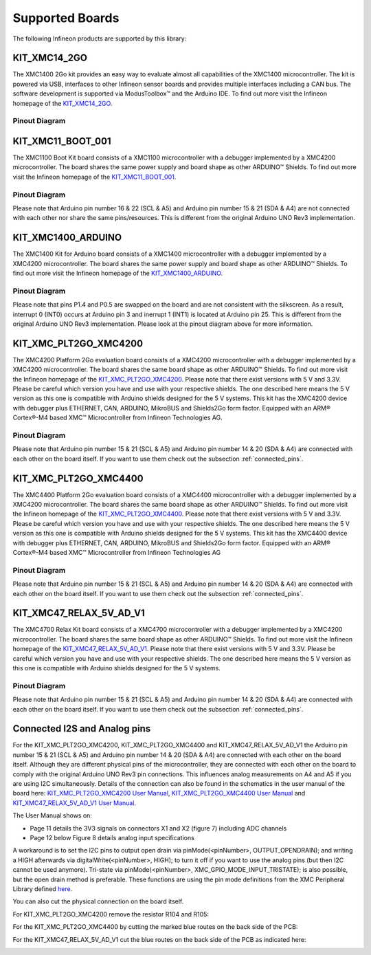 Supported Boards
=================

The following Infineon products are supported by this library:

KIT_XMC14_2GO
------------------------------

.. image:: img/KIT_XMC14_2GO.png
    :width: 500

The XMC1400 2Go kit provides an easy way to evaluate almost all capabilities of the XMC1400 microcontroller.  
The kit is powered via USB, interfaces  to other Infineon sensor boards and provides multiple interfaces including a 
CAN bus. The software development is supported via ModusToolbox™ and the Arduino IDE.  
To find out more visit the Infineon homepage of the `KIT_XMC14_2GO`_.

Pinout Diagram
^^^^^^^^^^^^^^

.. image:: img/XMC_4700_RelaxKit_5VShields.png
    :width: 600






KIT_XMC11_BOOT_001
-------------------
.. image:: img/XMC1100_Boot-Kit.jpg
    :width: 400

The XMC1100 Boot Kit board consists of a XMC1100 microcontroller with a debugger implemented by a XMC4200 microcontroller.
The board shares the same power supply and board shape as other ARDUINO™ Shields.
To find out more visit the Infineon homepage of the `KIT_XMC11_BOOT_001`_.

Pinout Diagram
^^^^^^^^^^^^^^
Please note that Arduino pin number 16 & 22 (SCL & A5) and Arduino pin number 15 & 21 (SDA & A4) are not connected with each other 
nor share the same pins/resources. This is different from the original Arduino UNO Rev3 implementation.

.. image:: img/XMC1100_BootKit_PO_v2.png
    :width: 700




KIT_XMC1400_ARDUINO
--------------------
.. image:: img/XMC1400_Arduino_Kit.jpg
    :width: 400

The XMC1400 Kit for Arduino board consists of a XMC1400 microcontroller with a debugger implemented by a XMC4200 microcontroller.
The board shares the same power supply and board shape as other ARDUINO™ Shields.
To find out more visit the Infineon homepage of the `KIT_XMC1400_ARDUINO`_.

Pinout Diagram
^^^^^^^^^^^^^^
Please note that pins P1.4 and P0.5 are swapped on the board and are not consistent with the silkscreen. As a result, interrupt 0 (INT0) 
occurs at Arduino pin 3 and inerrupt 1 (INT1) is located at Arduino pin 25. This is different from the original 
Arduino UNO Rev3 implementation. Please look at the pinout diagram above for more information.

.. image:: img/XMC1400_KitforArduino.png
    :width: 700




KIT_XMC_PLT2GO_XMC4200
-----------------------
.. image:: img/XMC4200-Platform2go.jpg
    :width: 400

The XMC4200 Platform 2Go evaluation board consists of a XMC4200 microcontroller with a debugger implemented by a XMC4200 microcontroller. 
The board shares the same board shape as other ARDUINO™ Shields. To find out more visit the Infineon homepage of the `KIT_XMC_PLT2GO_XMC4200`_.
Please note that there exist versions with 5 V and 3.3V. Please be careful which version you have and use with your respective shields. 
The one described here means the 5 V version as this one is compatible with Arduino shields designed for the 5 V systems. This kit has the 
XMC4200 device with debugger plus ETHERNET, CAN, ARDUINO, MikroBUS and Shields2Go form factor. Equipped with an ARM® Cortex®-M4 based XMC™ Microcontroller 
from Infineon Technologies AG.

Pinout Diagram
^^^^^^^^^^^^^^
.. image:: img/xmc4200_platform2go.png
    :width: 700

Please note that Arduino pin number 15 & 21 (SCL & A5) and Arduino pin number 14 & 20 (SDA & A4) are connected with each other 
on the board itself. If you want to use them check out the subsection :ref:`connected_pins`.



KIT_XMC_PLT2GO_XMC4400
-----------------------
.. image:: img/XMC4400-Platform2GO-Kit.jpg
    :width: 400

The XMC4400 Platform 2Go evaluation board consists of a XMC4400 microcontroller with a debugger implemented by a XMC4200 microcontroller. 
The board shares the same board shape as other ARDUINO™ Shields. To find out more visit the Infineon homepage of the `KIT_XMC_PLT2GO_XMC4400`_.
Please note that there exist versions with 5 V and 3.3V. Please be careful which version you have and use with your respective shields. 
The one described here means the 5 V version as this one is compatible with Arduino shields designed for the 5 V systems. 
This kit has the XMC4400 device with debugger plus ETHERNET, CAN, ARDUINO, MikroBUS and Shields2Go form factor. Equipped with an 
ARM® Cortex®-M4 based XMC™ Microcontroller from Infineon Technologies AG

Pinout Diagram
^^^^^^^^^^^^^^
.. image:: img/xmc4400_platform2go.png
    :width: 700

Please note that Arduino pin number 15 & 21 (SCL & A5) and Arduino pin number 14 & 20 (SDA & A4) are connected with each other 
on the board itself. If you want to use them check out the subsection :ref:`connected_pins`.




KIT_XMC47_RELAX_5V_AD_V1
--------------------------
.. image:: img/XMC4700_Relax_Kit_5VShields.jpg
    :width: 400

The XMC4700 Relax Kit board consists of a XMC4700 microcontroller with a debugger implemented by a XMC4200 microcontroller. 
The board shares the same board shape as other ARDUINO™ Shields. To find out more visit the Infineon homepage of the `KIT_XMC47_RELAX_5V_AD_V1`_. 
Please note that there exist versions with 5 V and 3.3V. 
Please be careful which version you have and use with your respective shields. The one described here means the 5 V version as this one is compatible with Arduino shields designed for the 5 V systems.

Pinout Diagram
^^^^^^^^^^^^^^
.. image:: img/XMC_4700_RelaxKit_5VShields.png
    :width: 600

Please note that Arduino pin number 15 & 21 (SCL & A5) and Arduino pin number 14 & 20 (SDA & A4) are connected with each other 
on the board itself. If you want to use them check out the subsection :ref:`connected_pins`.




.. _connected_pins:

Connected I2S and Analog pins
-------------------------------

For the KIT_XMC_PLT2GO_XMC4200, KIT_XMC_PLT2GO_XMC4400 and KIT_XMC47_RELAX_5V_AD_V1 the Arduino pin number 15 & 21 (SCL & A5) and Arduino 
pin number 14 & 20 (SDA & A4) are connected with each other on the board itself. Although they are different physical pins of the microcontroller, 
they are connected with each other on the board to comply with the original Arduino UNO Rev3 pin connections. This influences analog measurements on 
A4 and A5 if you are using I2C simultaneously. Details of the connection can also be found in the schematics in the user manual of the board here:
`KIT_XMC_PLT2GO_XMC4200 User Manual`_, `KIT_XMC_PLT2GO_XMC4400 User Manual`_ and `KIT_XMC47_RELAX_5V_AD_V1 User Manual`_.

The User Manual shows on:

* Page 11 details the 3V3 signals on connectors X1 and X2 (figure 7) including ADC channels
* Page 12 below Figure 8 details analog input specifications

A workaround is to set the I2C pins to output open drain via pinMode(<pinNumber>, OUTPUT_OPENDRAIN); and writing a HIGH afterwards via digitalWrite(<pinNumber>, HIGH); 
to turn it off if you want to use the analog pins (but then I2C cannot be used anymore). Tri-state via pinMode(<pinNumber>, XMC_GPIO_MODE_INPUT_TRISTATE); is also possible, 
but the open drain method is preferable. These functions are using the pin mode definitions from the XMC Peripheral Library defined 
`here <https://github.com/Infineon/XMC-for-Arduino/blob/0dcbd5822cb59d12a7bdae776d307fae9c607ed7/cores/xmc_lib/XMCLib/inc/xmc4_gpio.h#L206>`_.

You can also cut the physical connection on the board itself.

For KIT_XMC_PLT2GO_XMC4200 remove the resistor R104 and R105:

.. image:: img/xmc4200_platform2go_layout.png
    :width: 600

For the KIT_XMC_PLT2GO_XMC4400 by cutting the marked blue routes on the back side of the PCB:

.. image:: img/96910232-7332d980-149f-11eb-81ec-2b5c23b01372.png
    :width: 600

For the KIT_XMC47_RELAX_5V_AD_V1 cut the blue routes on the back side of the PCB as indicated here:

.. image:: img/96850978-c2edb280-1457-11eb-9636-b4e8c7b0f725.jpg
    :width: 600


.. _`KIT_XMC14_2GO`: https://www.infineon.com/cms/en/product/evaluation-boards/kit_xmc14_2go/?redirId=282145
.. _`KIT_XMC11_BOOT_001`: https://www.infineon.com/cms/de/product/evaluation-boards/kit_xmc11_boot_001/
.. _`KIT_XMC1400_ARDUINO`: https://www.infineon.com/cms/en/product/evaluation-boards/kit_xmc1400_arduino/
.. _`KIT_XMC_PLT2GO_XMC4200`: https://www.infineon.com/cms/en/product/evaluation-boards/kit_xmc_plt2go_xmc4200/
.. _`KIT_XMC_PLT2GO_XMC4400`: https://www.infineon.com/cms/en/product/evaluation-boards/kit_xmc_plt2go_xmc4400/
.. _`KIT_XMC47_RELAX_5V_AD_V1`: https://www.infineon.com/cms/en/product/evaluation-boards/kit_xmc47_relax_5v_ad_v1/?redirId=114289
.. _`KIT_XMC_PLT2GO_XMC4200 User Manual`: https://www.infineon.com/dgdl/Infineon-XMC4200_Platform2Go-UserManual-v01_00-EN.pdf?fileId=5546d4626f229553016f8fca76c12c96
.. _`KIT_XMC_PLT2GO_XMC4400 User Manual`: https://www.infineon.com/dgdl/Infineon-XMC4400_Platform2Go-UserManual-v01_00-EN.pdf?fileId=5546d4626f229553016f8fc159482c94
.. _`KIT_XMC47_RELAX_5V_AD_V1 User Manual`: https://www.infineon.com/dgdl/Infineon-Board_User_Manual_XMC4700_XMC4800_Relax_Kit_Series-UM-v01_02-EN.pdf?fileId=5546d46250cc1fdf01513f8e052d07fc
